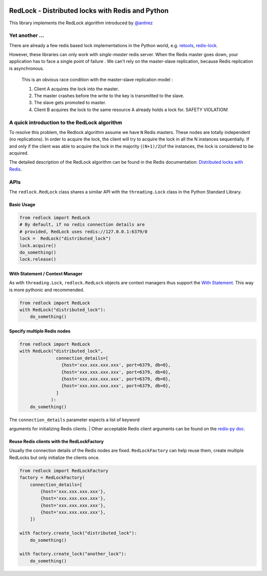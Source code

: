 |RedLock logo|

RedLock - Distributed locks with Redis and Python
-------------------------------------------------

|Build Status|

This library implements the RedLock algorithm introduced by
`@antirez <http://antirez.com/>`__

Yet another ...
~~~~~~~~~~~~~~~

There are already a few redis based lock implementations in the Python
world, e.g. `retools <https://github.com/bbangert/retools>`__,
`redis-lock <https://pypi.python.org/pypi/redis-lock/0.2.0>`__.

However, these libraries can only work with *single-master* redis
server. When the Redis master goes down, your application has to face a
single point of failure . We can't rely on the master-slave replication,
because Redis replication is asynchronous.

    This is an obvious race condition with the master-slave replication
    model :

    #. Client A acquires the lock into the master.
    #. The master crashes before the write to the key is transmitted to
       the slave.
    #. The slave gets promoted to master.
    #. Client B acquires the lock to the same resource A already holds a
       lock for. SAFETY VIOLATION!

A quick introduction to the RedLock algorithm
~~~~~~~~~~~~~~~~~~~~~~~~~~~~~~~~~~~~~~~~~~~~~

To resolve this problem, the Redlock algorithm assume we have ``N``
Redis masters. These nodes are totally independent (no replications). In
order to acquire the lock, the client will try to acquire the lock in
all the N instances sequentially. If and only if the client was able to
acquire the lock in the majority (``(N+1)/2``)of the instances, the lock
is considered to be acquired.

The detailed description of the RedLock algorithm can be found in the
Redis documentation: `Distributed locks with
Redis <http://redis.io/topics/distlock>`__.

APIs
~~~~

The ``redlock.RedLock`` class shares a similar API with the
``threading.Lock`` class in the Python Standard Library.

Basic Usage
^^^^^^^^^^^

.. code:: python

    from redlock import RedLock
    # By default, if no redis connection details are 
    # provided, RedLock uses redis://127.0.0.1:6379/0
    lock =  RedLock("distributed_lock")
    lock.acquire()
    do_something()
    lock.release()

With Statement / Context Manager
^^^^^^^^^^^^^^^^^^^^^^^^^^^^^^^^

As with ``threading.Lock``, ``redlock.RedLock`` objects are context
managers thus support the `With
Statement <https://docs.python.org/2/reference/datamodel.html#context-managers>`__.
This way is more pythonic and recommended.

.. code:: python

    from redlock import RedLock
    with RedLock("distributed_lock"):
        do_something()

Specify multiple Redis nodes
^^^^^^^^^^^^^^^^^^^^^^^^^^^^

.. code:: python

    from redlock import RedLock
    with RedLock("distributed_lock", 
                  connection_details=[
                    {host='xxx.xxx.xxx.xxx', port=6379, db=0},
                    {host='xxx.xxx.xxx.xxx', port=6379, db=0},
                    {host='xxx.xxx.xxx.xxx', port=6379, db=0},
                    {host='xxx.xxx.xxx.xxx', port=6379, db=0},
                  ]
                ):
        do_something()

| The ``connection_details`` parameter expects a list of keyword
arguments for initializing Redis clients.
| Other acceptable Redis client arguments can be found on the `redis-py
doc <http://redis-py.readthedocs.org/en/latest/#redis.StrictRedis>`__.

Reuse Redis clients with the RedLockFactory
^^^^^^^^^^^^^^^^^^^^^^^^^^^^^^^^^^^^^^^^^^^

Usually the connection details of the Redis nodes are fixed.
``RedLockFactory`` can help reuse them, create multiple RedLocks but
only initialize the clients once.

.. code:: python

    from redlock import RedLockFactory
    factory = RedLockFactory(
        connection_details=[
            {host='xxx.xxx.xxx.xxx'},
            {host='xxx.xxx.xxx.xxx'},
            {host='xxx.xxx.xxx.xxx'},
            {host='xxx.xxx.xxx.xxx'},
        ])

    with factory.create_lock("distributed_lock"):
        do_something()

    with factory.create_lock("another_lock"):
        do_something()

.. |RedLock logo| image:: https://github.com/glasslion/redlock/raw/master/docs/assets/redlock-small.png
.. |Build Status| image:: https://travis-ci.org/glasslion/redlock.svg?branch=master
   :target: https://travis-ci.org/glasslion/redlock
